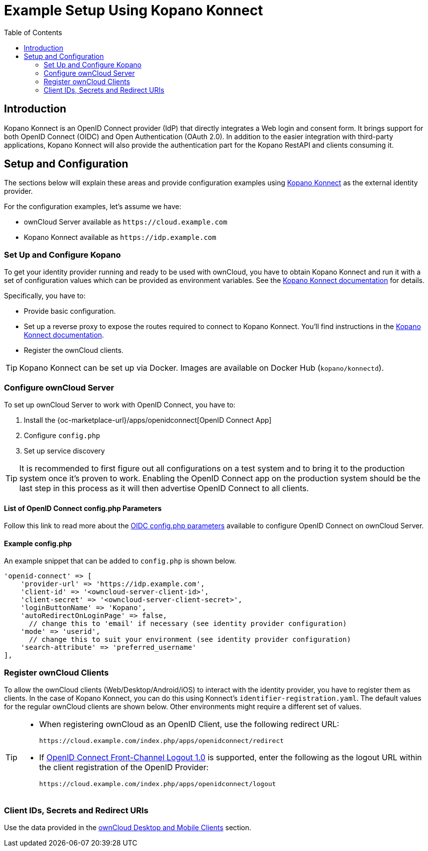 = Example Setup Using Kopano Konnect
:toc: right
:toclevels: 2
:openid-connect-frontchannel-logout-url: https://openid.net/specs/openid-connect-frontchannel-1_0.html
:konnect-url: https://github.com/Kopano-dev/konnect
:konnect-docs-url: https://github.com/Kopano-dev/konnect#running-konnect
:konnect-webserver-url: https://documentation.kopano.io/kopanocore_administrator_manual/configure_kc_components.html#configure-a-webserver-for-konnect

== Introduction

Kopano Konnect is an OpenID Connect provider (IdP) that directly integrates a Web login and consent form. It brings support for both OpenID Connect (OIDC) and Open Authentication (OAuth 2.0). In addition to the easier integration with third-party applications, Kopano Konnect will also provide the authentication part for the Kopano RestAPI and clients consuming it.

== Setup and Configuration

The sections below will explain these areas and provide configuration examples using {konnect-url}[Kopano Konnect] as the external identity provider.

For the configuration examples, let's assume we have:

- ownCloud Server available as `+https://cloud.example.com+`
- Kopano Konnect available as `+https://idp.example.com+`

=== Set Up and Configure Kopano

To get your identity provider running and ready to be used with ownCloud, you have to obtain Kopano Konnect and run it with a set of configuration values which can be provided as environment variables. See the {konnect-docs-url}[Kopano Konnect documentation] for details.

Specifically, you have to:

- Provide basic configuration.
- Set up a reverse proxy to expose the routes required to connect to Kopano Konnect. You'll find instructions in the {konnect-webserver-url}[Kopano Konnect documentation].
- Register the ownCloud clients.

TIP: Kopano Konnect can be set up via Docker. Images are available on Docker Hub (`kopano/konnectd`).

=== Configure ownCloud Server

To set up ownCloud Server to work with OpenID Connect, you have to:

1. Install the {oc-marketplace-url}/apps/openidconnect[OpenID Connect App]
2. Configure `config.php`
3. Set up service discovery

TIP: It is recommended to first figure out all configurations on a test system and to bring it to the production system once it's proven to work. Enabling the OpenID Connect app on the production system should be the last step in this process as it will then advertise OpenID Connect to all clients.

==== List of OpenID Connect config.php Parameters

Follow this link to read more about the
xref:configuration/server/config_apps_sample_php_parameters.adoc#app-openid-connect-oidc[OIDC config.php parameters] available to configure OpenID Connect on ownCloud Server.

==== Example config.php

An example snippet that can be added to `config.php` is shown below.

[source,php]
----
'openid-connect' => [
    'provider-url' => 'https://idp.example.com',
    'client-id' => '<owncloud-server-client-id>',
    'client-secret' => '<owncloud-server-client-secret>',
    'loginButtonName' => 'Kopano',
    'autoRedirectOnLoginPage' => false,
      // change this to 'email' if necessary (see identity provider configuration)
    'mode' => 'userid',
      // change this to suit your environment (see identity provider configuration)
    'search-attribute' => 'preferred_username'
],
----

=== Register ownCloud Clients

To allow the ownCloud clients (Web/Desktop/Android/iOS) to interact with the identity provider, you have to register them as clients. In the case of Kopano Konnect, you can do this using Konnect's `identifier-registration.yaml`. The default values for the regular ownCloud clients are shown below. Other environments might require a different set of values.

[TIP]
====
* When registering ownCloud as an OpenID Client, use the following redirect URL:
+
[source,url]
----
https://cloud.example.com/index.php/apps/openidconnect/redirect
----
* If {openid-connect-frontchannel-logout-url}[OpenID Connect Front-Channel Logout 1.0] is supported, enter the following as the logout URL within the client registration of the OpenID Provider:
+
[source,url]
----
https://cloud.example.com/index.php/apps/openidconnect/logout
----
====

=== Client IDs, Secrets and Redirect URIs

Use the data provided in the xref:configuration/user/oidc/oidc.adoc#client-ids-secrets-and-redirect-uris[ownCloud Desktop and Mobile Clients] section.
